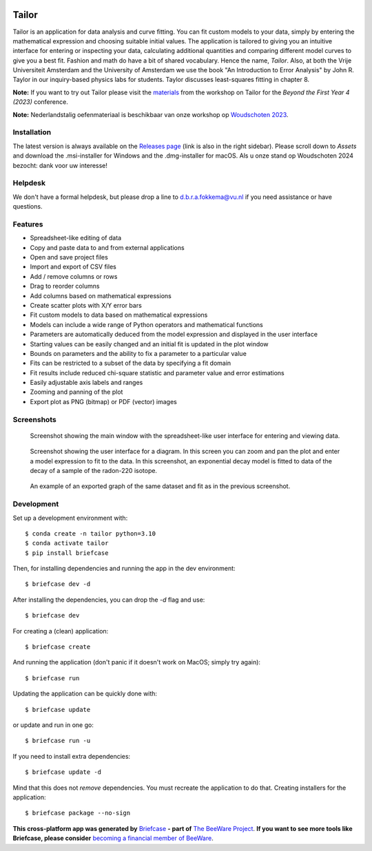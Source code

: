 .. image:: tailorx128.png

Tailor
======

Tailor is an application for data analysis and curve fitting. You can fit custom models to your data, simply by entering the mathematical expression and choosing suitable initial values. The application is tailored to giving you an intuitive interface for entering or inspecting your data, calculating additional quantities and comparing different model curves to give you a best fit. Fashion and math do have a bit of shared vocabulary. Hence the name, *Tailor*. Also, at both the Vrije Universiteit Amsterdam and the University of Amsterdam we use the book "An Introduction to Error Analysis" by John R. Taylor in our inquiry-based physics labs for students. Taylor discusses least-squares fitting in chapter 8.

**Note:** If you want to try out Tailor please visit the `materials <https://davidfokkema.github.io/BFY4-workshop/>`_ from the 
workshop on Tailor for the *Beyond the First Year 4 (2023)* conference.

**Note:** Nederlandstalig oefenmateriaal is beschikbaar van onze workshop op `Woudschoten 2023 <https://davidfokkema.github.io/WND2023-workshop/>`_.


Installation
------------

The latest version is always available on the `Releases page <https://github.com/davidfokkema/tailor/releases/latest>`_ (link is also in the right sidebar). Please scroll down to *Assets* and download the .msi-installer for Windows and the .dmg-installer for macOS. Als u onze stand op Woudschoten 2024 bezocht: dank voor uw interesse!


Helpdesk
--------

We don't have a formal helpdesk, but please drop a line to d.b.r.a.fokkema@vu.nl if you need assistance or have questions.


Features
--------

* Spreadsheet-like editing of data
* Copy and paste data to and from external applications
* Open and save project files
* Import and export of CSV files
* Add / remove columns or rows
* Drag to reorder columns
* Add columns based on mathematical expressions
* Create scatter plots with X/Y error bars
* Fit custom models to data based on mathematical expressions
* Models can include a wide range of Python operators and mathematical functions
* Parameters are automatically deduced from the model expression and displayed in the user interface
* Starting values can be easily changed and an initial fit is updated in the plot window
* Bounds on parameters and the ability to fix a parameter to a particular value
* Fits can be restricted to a subset of the data by specifying a fit domain
* Fit results include reduced chi-square statistic and parameter value and error estimations
* Easily adjustable axis labels and ranges
* Zooming and panning of the plot
* Export plot as PNG (bitmap) or PDF (vector) images


Screenshots
-----------

.. figure:: docs/images/screenshot-ui-table.png
   :alt: screenshot showing the table user interface

   Screenshot showing the main window with the spreadsheet-like user interface for entering and viewing data.


.. figure:: docs/images/screenshot-ui-plot.png
   :alt: screenshot showing the plot user interface

   Screenshot showing the user interface for a diagram. In this screen you can zoom and pan the plot and enter a model expression to fit to the data. In this screenshot, an exponential decay model is fitted to data of the decay of a sample of the radon-220 isotope.


.. figure:: docs/images/exponential-fit-radon220.png
   :alt: exported graph of a decaying radon-220 sample

   An example of an exported graph of the same dataset and fit as in the previous screenshot.


Development
-----------

Set up a development environment with::

    $ conda create -n tailor python=3.10
    $ conda activate tailor
    $ pip install briefcase

Then, for installing dependencies and running the app in the dev environment::

    $ briefcase dev -d

After installing the dependencies, you can drop the `-d` flag and use::

    $ briefcase dev

For creating a (clean) application::

    $ briefcase create

And running the application (don't panic if it doesn't work on MacOS; simply try again)::

    $ briefcase run

Updating the application can be quickly done with::

    $ briefcase update

or update and run in one go::

    $ briefcase run -u

If you need to install extra dependencies::

    $ briefcase update -d

Mind that this does not *remove* dependencies. You must recreate the application to do that. Creating installers for the application::

    $ briefcase package --no-sign


**This cross-platform app was generated by** `Briefcase`_ **- part of**
`The BeeWare Project`_. **If you want to see more tools like Briefcase, please
consider** `becoming a financial member of BeeWare`_.

.. _`Briefcase`: https://github.com/beeware/briefcase
.. _`The BeeWare Project`: https://beeware.org/
.. _`becoming a financial member of BeeWare`: https://beeware.org/contributing/membership
